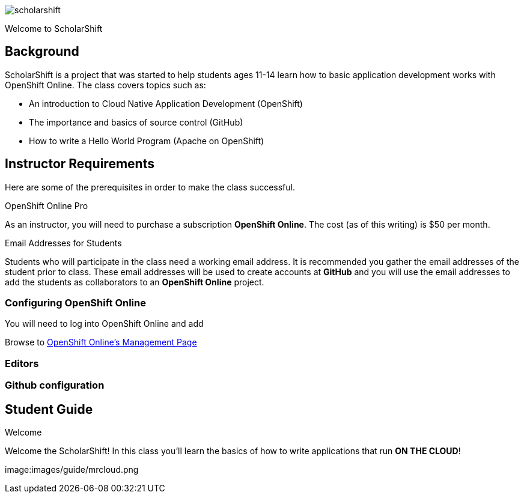 
:imagesdir: https://github.com/jameslabocki/scholarshift/tree/master/images/guide

image::scholarshift.jpg[]

Welcome to ScholarShift

== Background
ScholarShift is a project that was started to help students ages 11-14 learn
how to basic application development works with OpenShift Online. The class covers
topics such as:

* An introduction to Cloud Native Application Development (OpenShift)
* The importance and basics of source control (GitHub)
* How to write a Hello World Program (Apache on OpenShift)

== Instructor Requirements

Here are some of the prerequisites in order to make the class successful.

.OpenShift Online Pro
As an instructor, you will need to purchase a subscription *OpenShift Online*. The cost (as of this writing) is $50 per month.

.Email Addresses for Students
Students who will participate in the class need a working email address. It is recommended
you gather the email addresses of the student prior to class. These email addresses will be used
to create accounts at *GitHub* and you will use the email addresses to add the students
as collaborators to an *OpenShift Online* project.

=== Configuring OpenShift Online
You will need to log into OpenShift Online and add

Browse to link:https://manage.openshift.com/[OpenShift Online's Management Page]



=== Editors


=== Github configuration


== Student Guide
.Welcome
Welcome the ScholarShift! In this class you'll learn the basics of how to write applications that run *ON THE CLOUD*!

image:images/guide/mrcloud.png
